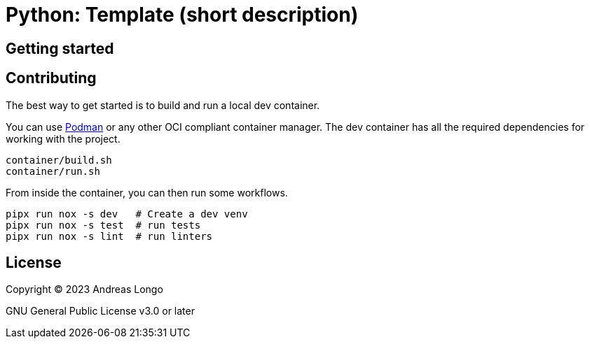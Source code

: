 = Python: Template (short description)

== Getting started

== Contributing

The best way to get started is to build and run a local dev container.

You can use https://podman.io[Podman] or any other OCI compliant container manager.
The dev container has all the required dependencies for working with the project.

[source, bash]
----
container/build.sh
container/run.sh
----

From inside the container, you can then run some workflows.

[source, bash]
----
pipx run nox -s dev   # Create a dev venv
pipx run nox -s test  # run tests
pipx run nox -s lint  # run linters
----

== License

Copyright (C) 2023 Andreas Longo

GNU General Public License v3.0 or later
